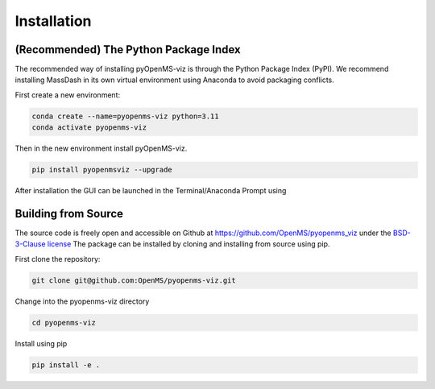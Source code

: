 Installation
============

(Recommended) The Python Package Index 
--------------------------------------

The recommended way of installing pyOpenMS-viz is through the Python Package Index (PyPI). We recommend installing MassDash in its own virtual environment using Anaconda to avoid packaging conflicts.

First create a new environment:

.. code-block:: bash

   conda create --name=pyopenms-viz python=3.11
   conda activate pyopenms-viz

Then in the new environment install pyOpenMS-viz.

.. code-block:: bash

   pip install pyopenmsviz --upgrade

After installation the GUI can be launched in the Terminal/Anaconda Prompt using 

Building from Source
--------------------

The source code is freely open and accessible on Github at https://github.com/OpenMS/pyopenms_viz under the `BSD-3-Clause license <https://github.com/OpenMS/pyopenms_viz/blob/main/LICENSE>`_ The package can be installed by cloning and installing from source using pip.

First clone the repository:

.. code-block:: bash

        git clone git@github.com:OpenMS/pyopenms-viz.git

Change into the pyopenms-viz directory

.. code-block:: bash
        
        cd pyopenms-viz

Install using pip

.. code-block:: bash

        pip install -e .
